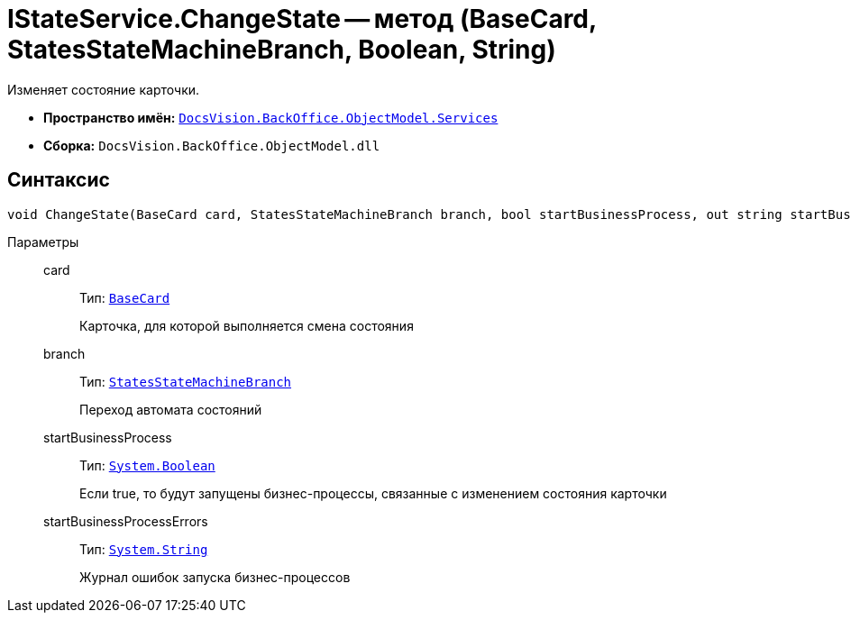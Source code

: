 = IStateService.ChangeState -- метод (BaseCard, StatesStateMachineBranch, Boolean, String)

Изменяет состояние карточки.

* *Пространство имён:* `xref:BackOffice-ObjectModel-Services-Entities:Services_NS.adoc[DocsVision.BackOffice.ObjectModel.Services]`
* *Сборка:* `DocsVision.BackOffice.ObjectModel.dll`

== Синтаксис

[source,csharp]
----
void ChangeState(BaseCard card, StatesStateMachineBranch branch, bool startBusinessProcess, out string startBusinessProcessErrors);
----

Параметры::
card:::
Тип: `xref:BackOffice-ObjectModel:BaseCard_CL.adoc[BaseCard]`
+
Карточка, для которой выполняется смена состояния

branch:::
Тип: `xref:BackOffice-ObjectModel:StatesStateMachineBranch_CL.adoc[StatesStateMachineBranch]`
+
Переход автомата состояний

startBusinessProcess:::
Тип: `http://msdn.microsoft.com/ru-ru/library/system.boolean.aspx[System.Boolean]`
+
Если true, то будут запущены бизнес-процессы, связанные с изменением состояния карточки

startBusinessProcessErrors:::
Тип: `http://msdn.microsoft.com/ru-ru/library/system.string.aspx[System.String]`
+
Журнал ошибок запуска бизнес-процессов
